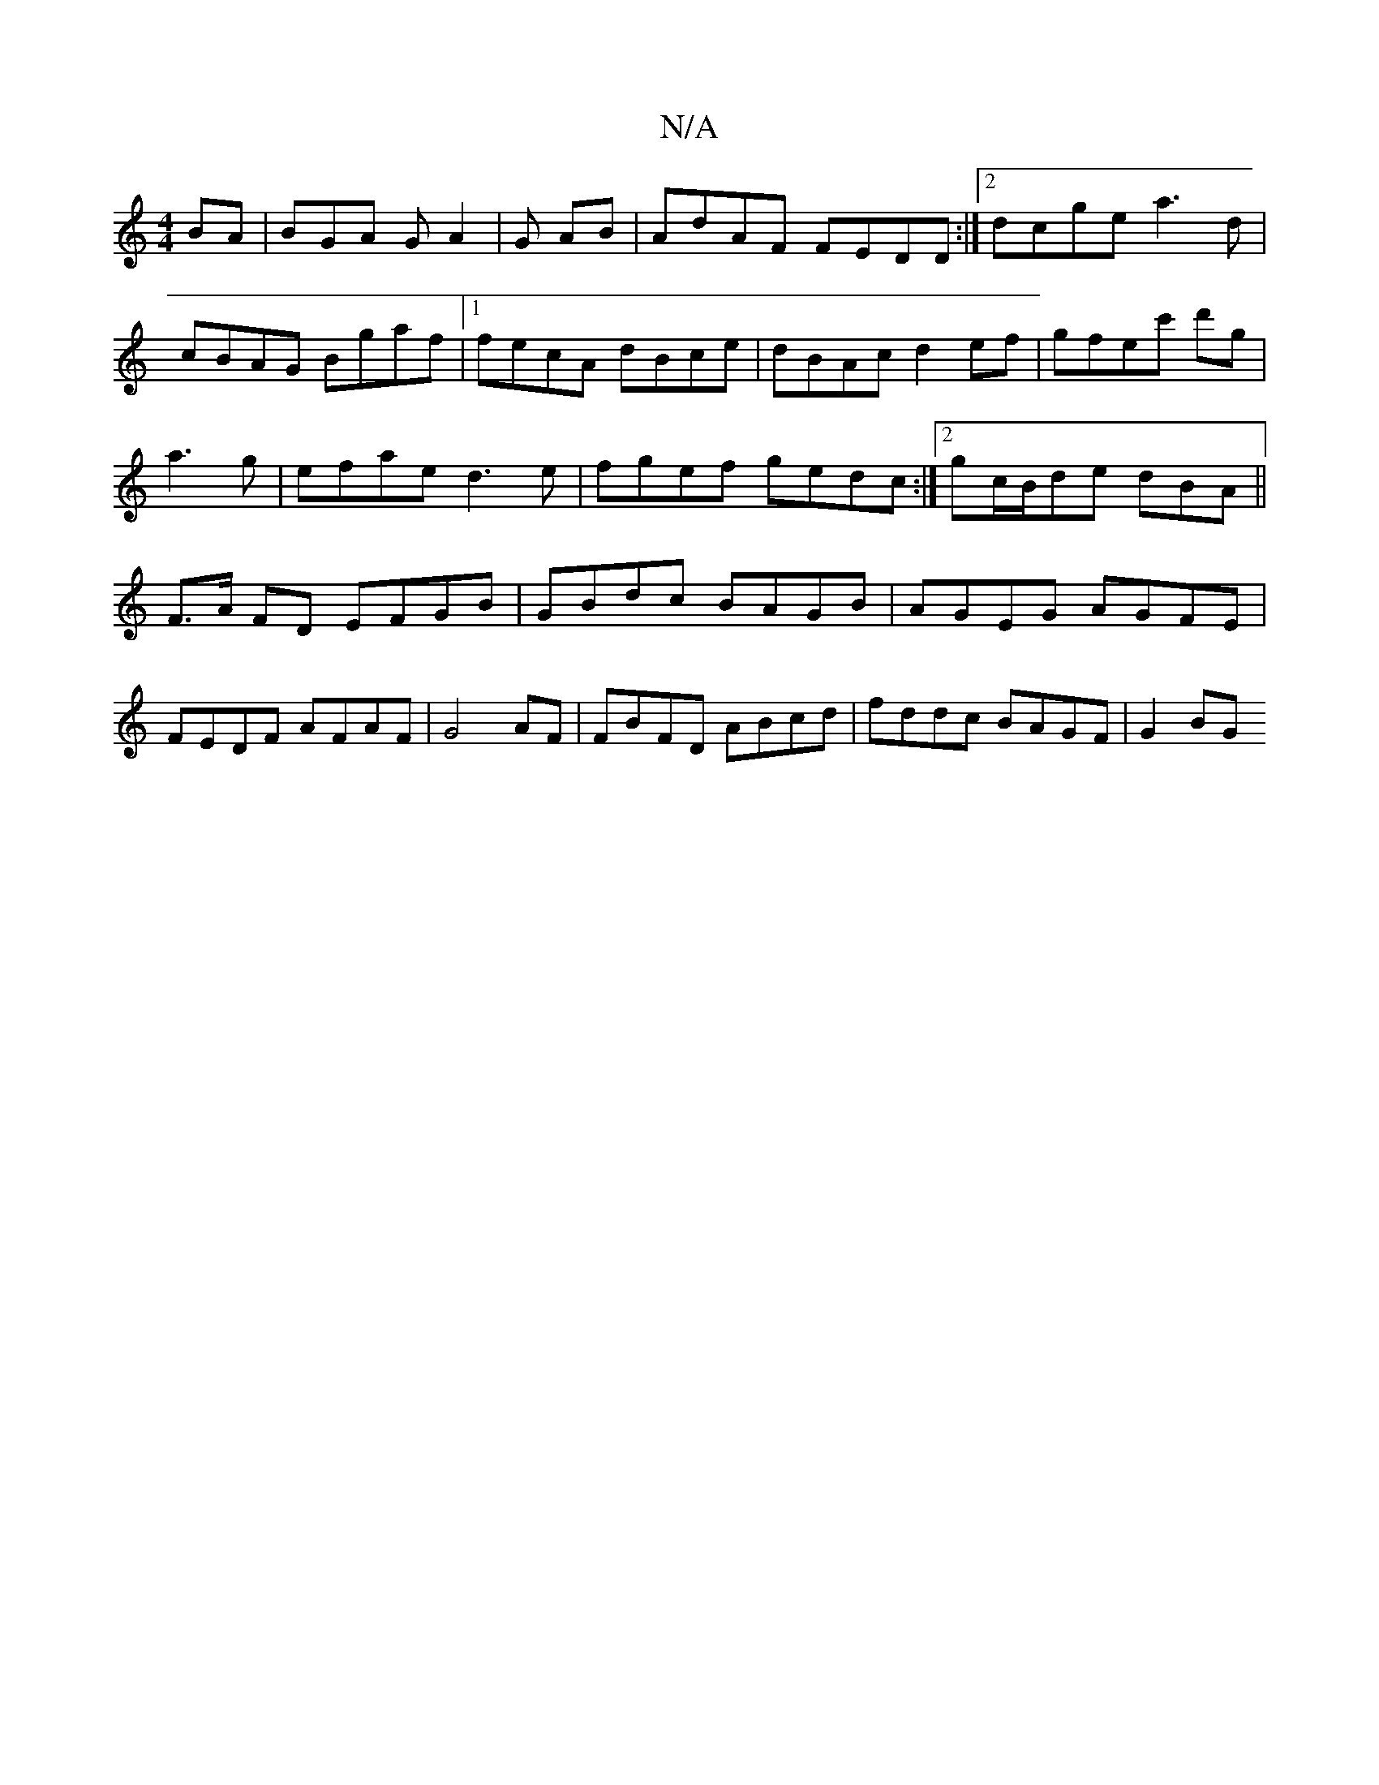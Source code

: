 X:1
T:N/A
M:4/4
R:N/A
K:Cmajor
BA|BGA GA2|G AB | A^(3dAF FEDD:|2 dcge a3 d|cBAG Bgaf|1 fecA dBce|dBAc d2ef|gfec' d'g|a3g | efae d3e|fgef gedc:|2 gc/B/de dBA||F>A FD EFGB|GBdc BAGB|AGEG AGFE|FEDF AFAF|G4AF|FBFD ABcd|fddc BAGF|G2BG ~